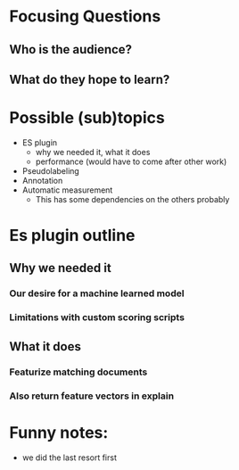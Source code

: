 * Focusing Questions
** Who is the audience?
** What do they hope to learn?

* Possible (sub)topics
- ES plugin
  - why we needed it, what it does
  - performance (would have to come after other work)
- Pseudolabeling
- Annotation
- Automatic measurement
  - This has some dependencies on the others probably
* Es plugin outline
** Why we needed it
*** Our desire for a machine learned model
*** Limitations with custom scoring scripts
** What it does
*** Featurize matching documents
*** Also return feature vectors in explain
* Funny notes:
- we did the last resort first
